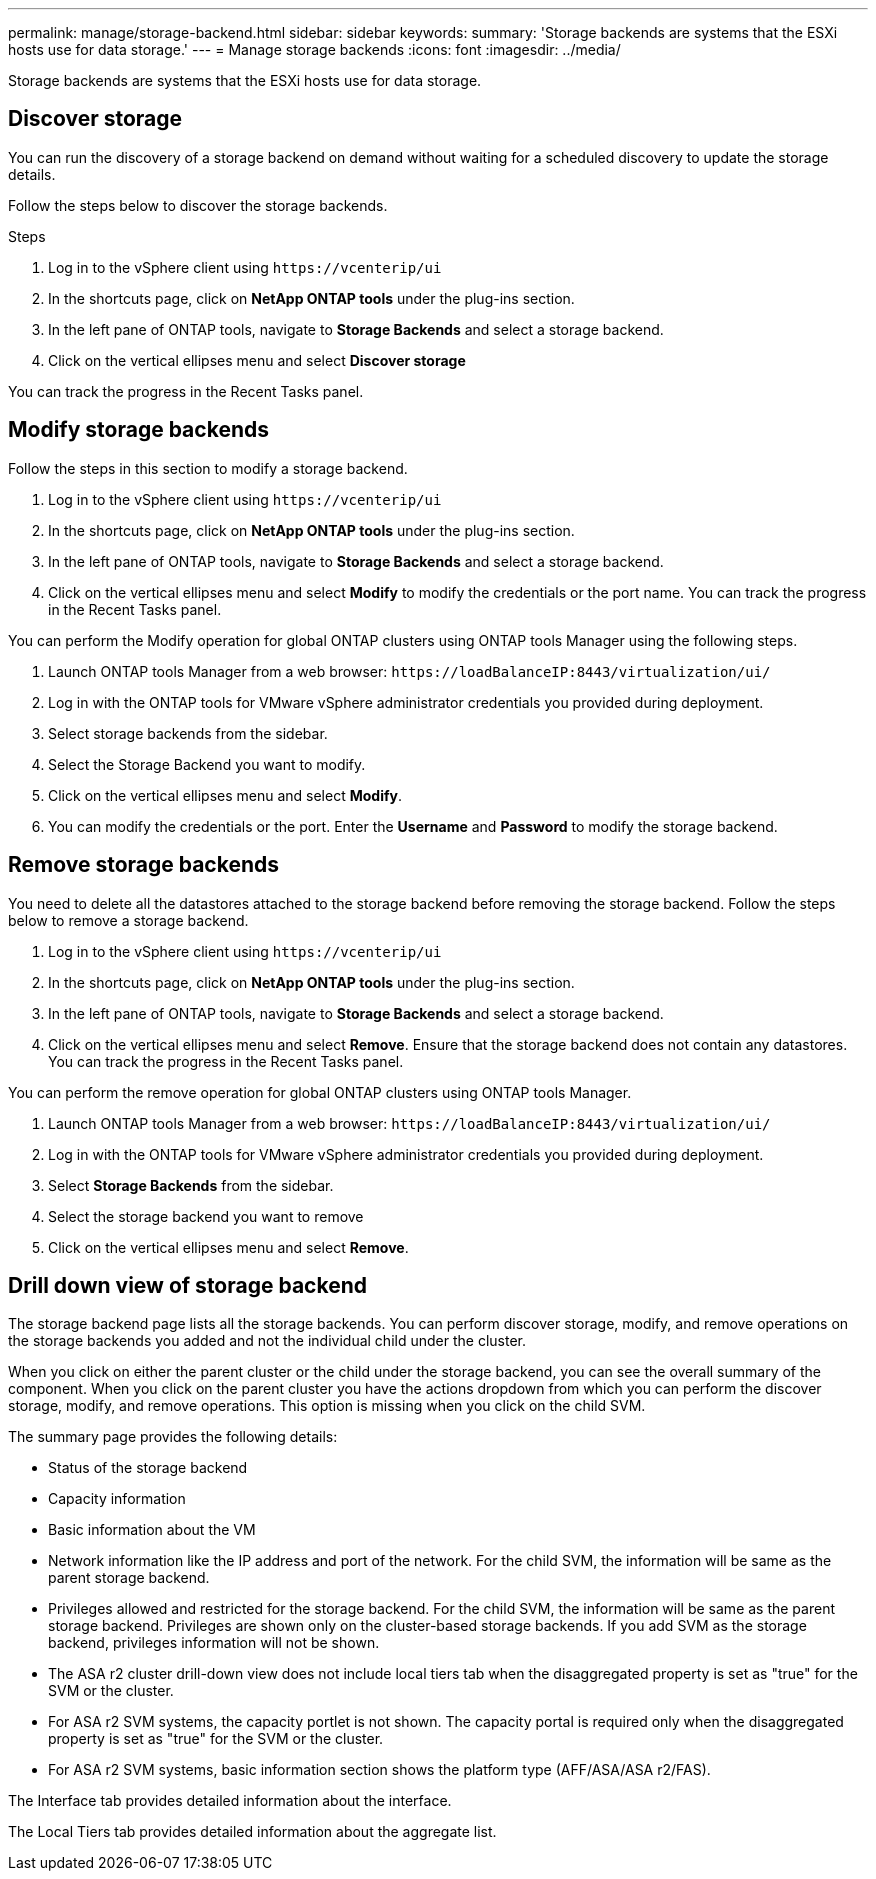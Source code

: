 ---
permalink: manage/storage-backend.html
sidebar: sidebar
keywords:
summary: 'Storage backends are systems that the ESXi hosts use for data storage.'
---
= Manage storage backends
:icons: font
:imagesdir: ../media/

[.lead]
Storage backends are systems that the ESXi hosts use for data storage.

== Discover storage

You can run the discovery of a storage backend on demand without waiting for a scheduled discovery to update the storage details.

Follow the steps below to discover the storage backends.

.Steps

. Log in to the vSphere client using `\https://vcenterip/ui`
. In the shortcuts page, click on *NetApp ONTAP tools* under the plug-ins section.
. In the left pane of ONTAP tools, navigate to *Storage Backends* and select a storage backend.
. Click on the vertical ellipses menu and select *Discover storage*

You can track the progress in the Recent Tasks panel.

== Modify storage backends
Follow the steps in this section to modify a storage backend.

. Log in to the vSphere client using `\https://vcenterip/ui`
. In the shortcuts page, click on *NetApp ONTAP tools* under the plug-ins section.
. In the left pane of ONTAP tools, navigate to *Storage Backends* and select a storage backend.
. Click on the vertical ellipses menu and select *Modify* to modify the credentials or the port name.
You can track the progress in the Recent Tasks panel.

You can perform the Modify operation for global ONTAP clusters using ONTAP tools Manager using the following steps.

. Launch ONTAP tools Manager from a web browser: `\https://loadBalanceIP:8443/virtualization/ui/` 
. Log in with the ONTAP tools for VMware vSphere administrator credentials you provided during deployment. 
. Select storage backends from the sidebar.
. Select the Storage Backend you want to modify.
. Click on the vertical ellipses menu and select *Modify*. 
. You can modify the credentials or the port. Enter the *Username* and *Password* to modify the storage backend.

== Remove storage backends

You need to delete all the datastores attached to the storage backend before removing the storage backend. 
Follow the steps below to remove a storage backend.

. Log in to the vSphere client using `\https://vcenterip/ui`
. In the shortcuts page, click on *NetApp ONTAP tools* under the plug-ins section.
. In the left pane of ONTAP tools, navigate to *Storage Backends* and select a storage backend.
. Click on the vertical ellipses menu and select *Remove*. Ensure that the storage backend does not contain any datastores.
You can track the progress in the Recent Tasks panel.

You can perform the remove operation for global ONTAP clusters using ONTAP tools Manager.

. Launch ONTAP tools Manager from a web browser: `\https://loadBalanceIP:8443/virtualization/ui/` 
. Log in with the ONTAP tools for VMware vSphere administrator credentials you provided during deployment. 
. Select *Storage Backends* from the sidebar.
. Select the storage backend you want to remove
. Click on the vertical ellipses menu and select *Remove*. 

== Drill down view of storage backend

The storage backend page lists all the storage backends. You can perform discover storage, modify, and remove operations on the storage backends you added and not the individual child under the cluster. 

When you click on either the parent cluster or the child under the storage backend, you can see the overall summary of the component. When you click on the parent cluster you have the actions dropdown from which you can perform the discover storage, modify, and remove operations. This option is missing when you click on the child SVM. 

The summary page provides the following details:

* Status of the storage backend
* Capacity information
* Basic information about the VM
* Network information like the IP address and port of the network. For the child SVM, the information will be same as the parent storage backend.
* Privileges allowed and restricted for the storage backend. For the child SVM, the information will be same as the parent storage backend. Privileges are shown only on the cluster-based storage backends. If you add SVM as the storage backend, privileges information will not be shown.
* The ASA r2 cluster drill-down view does not include local tiers tab when the disaggregated property is set as "true" for the SVM or the cluster.
* For ASA r2 SVM systems, the capacity portlet is not shown. The capacity portal is required only when the disaggregated property is set as "true" for the SVM or the cluster.
* For ASA r2 SVM systems, basic information section shows the platform type (AFF/ASA/ASA r2/FAS).


// 10.3 update for ASA r2
The Interface tab provides detailed information about the interface.

The Local Tiers tab provides detailed information about the aggregate list.

